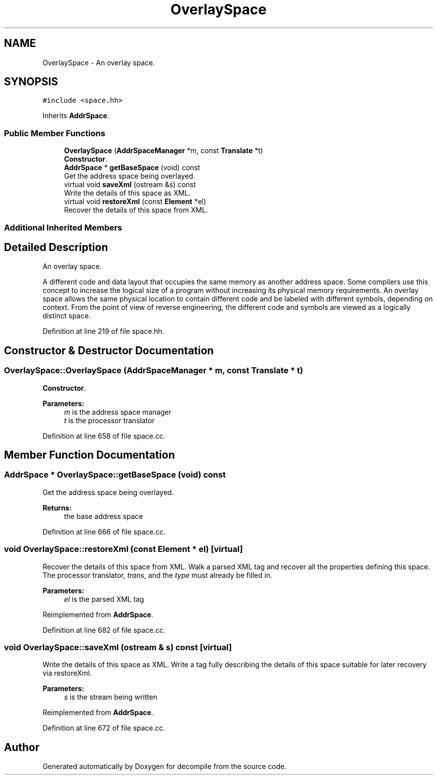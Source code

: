 .TH "OverlaySpace" 3 "Sun Apr 14 2019" "decompile" \" -*- nroff -*-
.ad l
.nh
.SH NAME
OverlaySpace \- An overlay space\&.  

.SH SYNOPSIS
.br
.PP
.PP
\fC#include <space\&.hh>\fP
.PP
Inherits \fBAddrSpace\fP\&.
.SS "Public Member Functions"

.in +1c
.ti -1c
.RI "\fBOverlaySpace\fP (\fBAddrSpaceManager\fP *m, const \fBTranslate\fP *t)"
.br
.RI "\fBConstructor\fP\&. "
.ti -1c
.RI "\fBAddrSpace\fP * \fBgetBaseSpace\fP (void) const"
.br
.RI "Get the address space being overlayed\&. "
.ti -1c
.RI "virtual void \fBsaveXml\fP (ostream &s) const"
.br
.RI "Write the details of this space as XML\&. "
.ti -1c
.RI "virtual void \fBrestoreXml\fP (const \fBElement\fP *el)"
.br
.RI "Recover the details of this space from XML\&. "
.in -1c
.SS "Additional Inherited Members"
.SH "Detailed Description"
.PP 
An overlay space\&. 

A different code and data layout that occupies the same memory as another address space\&. Some compilers use this concept to increase the logical size of a program without increasing its physical memory requirements\&. An overlay space allows the same physical location to contain different code and be labeled with different symbols, depending on context\&. From the point of view of reverse engineering, the different code and symbols are viewed as a logically distinct space\&. 
.PP
Definition at line 219 of file space\&.hh\&.
.SH "Constructor & Destructor Documentation"
.PP 
.SS "OverlaySpace::OverlaySpace (\fBAddrSpaceManager\fP * m, const \fBTranslate\fP * t)"

.PP
\fBConstructor\fP\&. 
.PP
\fBParameters:\fP
.RS 4
\fIm\fP is the address space manager 
.br
\fIt\fP is the processor translator 
.RE
.PP

.PP
Definition at line 658 of file space\&.cc\&.
.SH "Member Function Documentation"
.PP 
.SS "\fBAddrSpace\fP * OverlaySpace::getBaseSpace (void) const"

.PP
Get the address space being overlayed\&. 
.PP
\fBReturns:\fP
.RS 4
the base address space 
.RE
.PP

.PP
Definition at line 666 of file space\&.cc\&.
.SS "void OverlaySpace::restoreXml (const \fBElement\fP * el)\fC [virtual]\fP"

.PP
Recover the details of this space from XML\&. Walk a parsed XML tag and recover all the properties defining this space\&. The processor translator, \fItrans\fP, and the \fItype\fP must already be filled in\&. 
.PP
\fBParameters:\fP
.RS 4
\fIel\fP is the parsed XML tag 
.RE
.PP

.PP
Reimplemented from \fBAddrSpace\fP\&.
.PP
Definition at line 682 of file space\&.cc\&.
.SS "void OverlaySpace::saveXml (ostream & s) const\fC [virtual]\fP"

.PP
Write the details of this space as XML\&. Write a tag fully describing the details of this space suitable for later recovery via restoreXml\&. 
.PP
\fBParameters:\fP
.RS 4
\fIs\fP is the stream being written 
.RE
.PP

.PP
Reimplemented from \fBAddrSpace\fP\&.
.PP
Definition at line 672 of file space\&.cc\&.

.SH "Author"
.PP 
Generated automatically by Doxygen for decompile from the source code\&.

